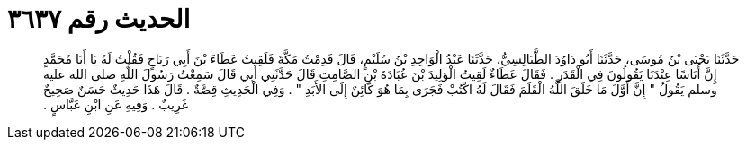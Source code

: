 
= الحديث رقم ٣٦٣٧

[quote.hadith]
حَدَّثَنَا يَحْيَى بْنُ مُوسَى، حَدَّثَنَا أَبُو دَاوُدَ الطَّيَالِسِيُّ، حَدَّثَنَا عَبْدُ الْوَاحِدِ بْنُ سُلَيْمٍ، قَالَ قَدِمْتُ مَكَّةَ فَلَقِيتُ عَطَاءَ بْنَ أَبِي رَبَاحٍ فَقُلْتُ لَهُ يَا أَبَا مُحَمَّدٍ إِنَّ أُنَاسًا عِنْدَنَا يَقُولُونَ فِي الْقَدَرِ ‏.‏ فَقَالَ عَطَاءٌ لَقِيتُ الْوَلِيدَ بْنَ عُبَادَةَ بْنِ الصَّامِتِ قَالَ حَدَّثَنِي أَبِي قَالَ سَمِعْتُ رَسُولَ اللَّهِ صلى الله عليه وسلم يَقُولُ ‏"‏ إِنَّ أَوَّلَ مَا خَلَقَ اللَّهُ الْقَلَمَ فَقَالَ لَهُ اكْتُبْ فَجَرَى بِمَا هُوَ كَائِنٌ إِلَى الأَبَدِ ‏"‏ ‏.‏ وَفِي الْحَدِيثِ قِصَّةٌ ‏.‏ قَالَ هَذَا حَدِيثٌ حَسَنٌ صَحِيحٌ غَرِيبٌ ‏.‏ وَفِيهِ عَنِ ابْنِ عَبَّاسٍ ‏.‏